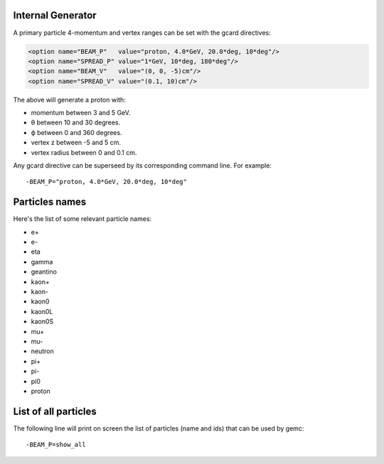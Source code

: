 Internal Generator
------------------

A primary particle 4-momentum and vertex ranges can be set with the gcard directives:

.. code-block:: guess

	<option name="BEAM_P"   value="proton, 4.0*GeV, 20.0*deg, 10*deg"/>
	<option name="SPREAD_P" value="1*GeV, 10*deg, 180*deg"/>
	<option name="BEAM_V"   value="(0, 0, -5)cm"/>
	<option name="SPREAD_V" value="(0.1, 10)cm"/>


The above will generate a proton with:

* momentum between 3 and 5 GeV.
* θ between 10 and 30 degrees.
* ϕ between 0 and 360 degrees.
* vertex z between -5 and 5 cm.
* vertex radius between 0 and 0.1 cm.

Any gcard directive can be superseed by its corresponding command line. For example::

 -BEAM_P="proton, 4.0*GeV, 20.0*deg, 10*deg"


Particles names
---------------

Here's the list of some relevant particle names:

* e+
* e-
* eta
* gamma
* geantino
* kaon+
* kaon-
* kaon0
* kaon0L
* kaon0S
* mu+
* mu-
* neutron
* pi+
* pi-
* pi0
* proton


List of all particles
---------------------

The following line will print on screen the list of particles (name and ids) that can be used
by gemc::

 -BEAM_P=show_all



